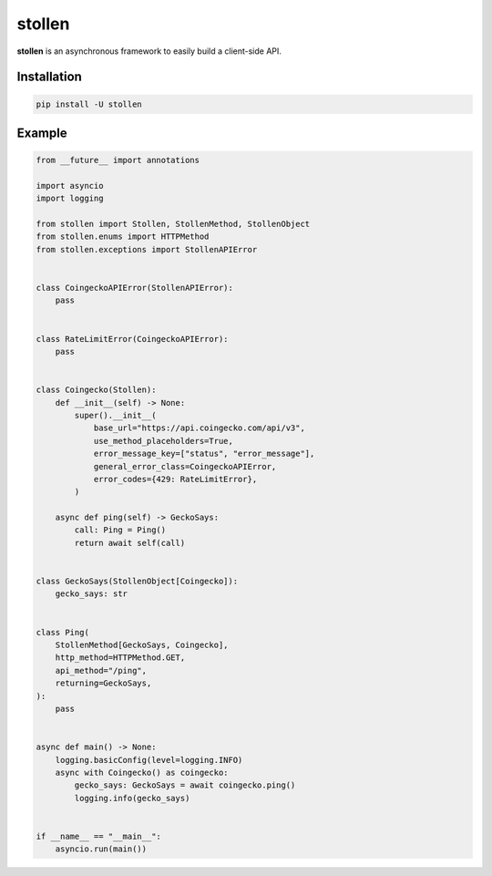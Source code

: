 
#######
stollen
#######

**stollen** is an asynchronous framework to easily build a client-side API.

Installation
------------

..  code-block:: bash

    pip install -U stollen

Example
-------

.. code-block:: python

    from __future__ import annotations

    import asyncio
    import logging

    from stollen import Stollen, StollenMethod, StollenObject
    from stollen.enums import HTTPMethod
    from stollen.exceptions import StollenAPIError


    class CoingeckoAPIError(StollenAPIError):
        pass


    class RateLimitError(CoingeckoAPIError):
        pass


    class Coingecko(Stollen):
        def __init__(self) -> None:
            super().__init__(
                base_url="https://api.coingecko.com/api/v3",
                use_method_placeholders=True,
                error_message_key=["status", "error_message"],
                general_error_class=CoingeckoAPIError,
                error_codes={429: RateLimitError},
            )

        async def ping(self) -> GeckoSays:
            call: Ping = Ping()
            return await self(call)


    class GeckoSays(StollenObject[Coingecko]):
        gecko_says: str


    class Ping(
        StollenMethod[GeckoSays, Coingecko],
        http_method=HTTPMethod.GET,
        api_method="/ping",
        returning=GeckoSays,
    ):
        pass


    async def main() -> None:
        logging.basicConfig(level=logging.INFO)
        async with Coingecko() as coingecko:
            gecko_says: GeckoSays = await coingecko.ping()
            logging.info(gecko_says)


    if __name__ == "__main__":
        asyncio.run(main())
